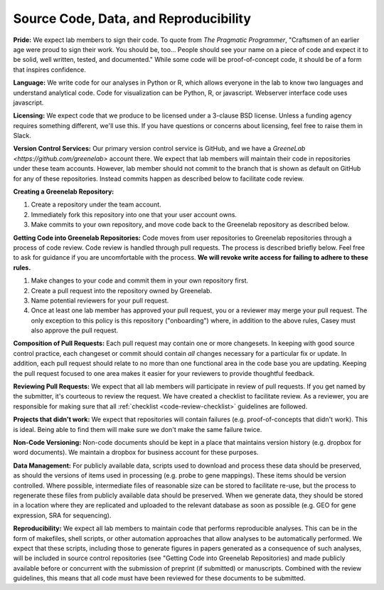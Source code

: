 Source Code, Data, and Reproducibility
--------------------------------------

**Pride:** We expect lab members to sign their code. To quote from *The
Pragmatic Programmer*, "Craftsmen of an earlier age were proud to sign their
work. You should be, too... People should see your name on a piece of code and
expect it to be solid, well written, tested, and documented." While some code
will be proof-of-concept code, it should be of a form that inspires confidence.

**Language:** We write code for our analyses in Python or R, which allows
everyone in the lab to know two languages and understand analytical code. Code
for visualization can be Python, R, or javascript. Webserver interface code
uses javascript.

**Licensing:** We expect code that we produce to be licensed under a 3-clause
BSD license. Unless a funding agency requires something different, we'll use
this. If you have questions or concerns about licensing, feel free to raise
them in Slack.

**Version Control Services:**
Our primary version control service is GitHub, and we have a `GreeneLab <https://github.com/greenelab>` account there.
We expect that lab members will maintain their code in repositories under these team accounts.
However, lab member should not commit to the branch that is shown as default on GitHub for any of these repositories.
Instead commits happen as described below to facilitate code review.

**Creating a Greenelab Repository:**

1) Create a repository under the team account.
2) Immediately fork this repository into one that your user account owns.
3) Make commits to your own repository, and move code back to the Greenelab
   repository as described below.

.. _pull-request-process:

**Getting Code into Greenelab Repositories:**
Code moves from user repositories to Greenelab repositories through a process
of code review. Code review is handled through pull requests. The process is
described briefly below. Feel free to ask for guidance if you are uncomfortable
with the process.
**We will revoke write access for failing to adhere to these rules.**

1) Make changes to your code and commit them in your own repository first.
2) Create a pull request into the repository owned by Greenelab.
3) Name potential reviewers for your pull request.
4) Once at least one lab member has approved your pull request, you or a
   reviewer may merge your pull request. The only exception to this policy is
   this repository ("onboarding") where, in addition to the above rules, Casey
   must also approve the pull request.

**Composition of Pull Requests:**
Each pull request may contain one or more changesets. In keeping with good
source control practice, each changeset or commit should contain *all* changes
necessary for a particular fix or update. In addition, each pull request should
relate to no more than one functional area in the code base you are updating.
Keeping the pull request focused to one area makes it easier for your reviewers
to provide thoughtful feedback.

**Reviewing Pull Requests:**
We expect that all lab members will participate in review of pull requests. If
you get named by the submitter, it's courteous to review the request. We have
created a checklist to facilitate review. As a reviewer, you are responsible
for making sure that all :ref:`checklist <code-review-checklist>` guidelines
are followed.

**Projects that didn't work:**
We expect that repositories will contain failures (e.g. proof-of-concepts that
didn't work). This is ideal. Being able to find them will make sure we don't
make the same failure twice.

**Non-Code Versioning:**
Non-code documents should be kept in a place that maintains version history
(e.g. dropbox for word documents). We maintain a dropbox for business account
for these purposes.

**Data Management:** For publicly available data, scripts used to download and
process these data should be preserved, as should the versions of items used
in processing (e.g. probe to gene mappings). These items should be version
controlled. Where possible, intermediate files of reasonable size can be stored
to facilitate re-use, but the process to regenerate these files from publicly
available data should be preserved. When we generate data, they should be
stored in a location where they are replicated and uploaded to the relevant
database as soon as possible (e.g. GEO for gene expression, SRA for
sequencing).

**Reproducibility:** We expect all lab members to maintain code that performs
reproducible analyses. This can be in the form of makefiles, shell scripts, or
other automation approaches that allow analyses to be automatically performed.
We expect that these scripts, including those to generate figures in papers
generated as a consequence of such analyses, will be included in source control
repositories (see "Getting Code into Greenelab Repositories) and made publicly
available before or concurrent with the submission of preprint (if submitted) or
manuscripts. Combined with the review guidelines, this means that all code must
have been reviewed for these documents to be submitted.
